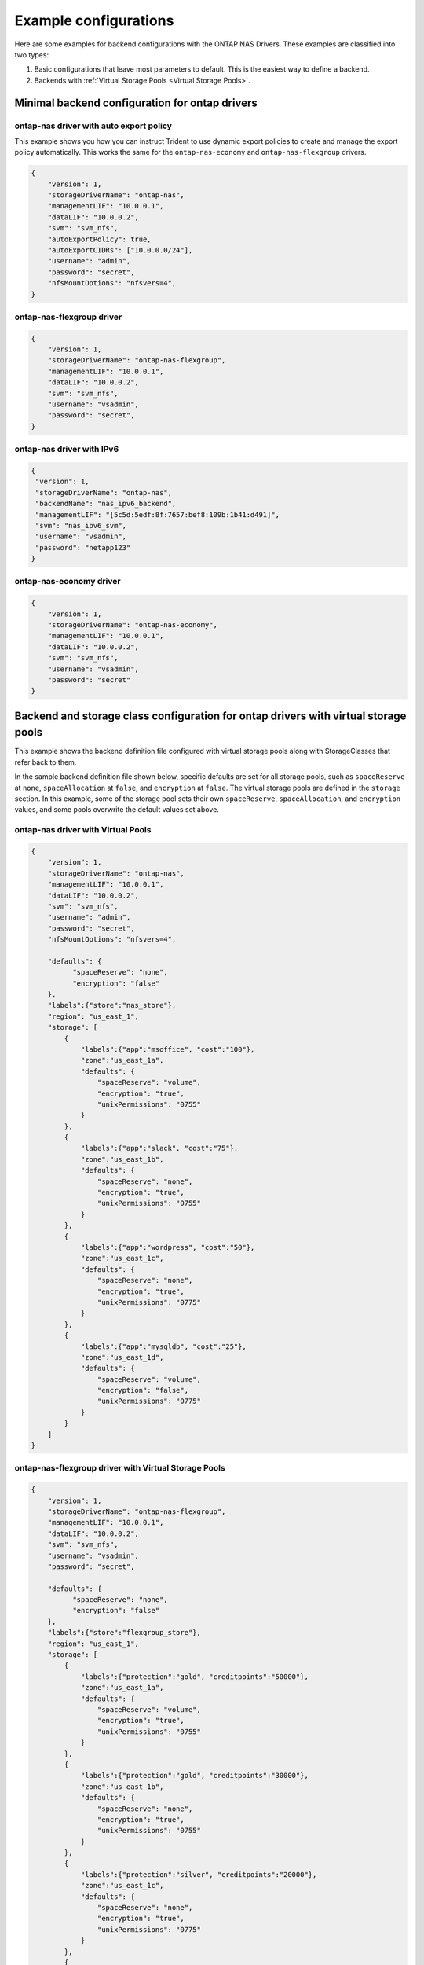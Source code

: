 ######################
Example configurations
######################

Here are some examples for backend configurations with the ONTAP
NAS Drivers. These examples are classified into two types:

1. Basic configurations that leave most parameters to default. This
   is the easiest way to define a backend.

2. Backends with :ref:`Virtual Storage Pools <Virtual Storage Pools>`.


Minimal backend configuration for ontap drivers
-----------------------------------------------

ontap-nas driver with auto export policy
~~~~~~~~~~~~~~~~~~~~~~~~~~~~~~~~~~~~~~~~

This example shows you how you can instruct Trident to use dynamic
export policies to create and manage the export policy automatically.
This works the same for the ``ontap-nas-economy`` and ``ontap-nas-flexgroup``
drivers.

.. code-block:: json

    {
        "version": 1,
        "storageDriverName": "ontap-nas",
        "managementLIF": "10.0.0.1",
        "dataLIF": "10.0.0.2",
        "svm": "svm_nfs",
        "autoExportPolicy": true,
        "autoExportCIDRs": ["10.0.0.0/24"],
        "username": "admin",
        "password": "secret",
        "nfsMountOptions": "nfsvers=4",
    }

ontap-nas-flexgroup driver
~~~~~~~~~~~~~~~~~~~~~~~~~~

.. code-block:: json

    {
        "version": 1,
        "storageDriverName": "ontap-nas-flexgroup",
        "managementLIF": "10.0.0.1",
        "dataLIF": "10.0.0.2",
        "svm": "svm_nfs",
        "username": "vsadmin",
        "password": "secret",
    }

ontap-nas driver with IPv6
~~~~~~~~~~~~~~~~~~~~~~~~~~

.. code-block:: json

   {
    "version": 1,
    "storageDriverName": "ontap-nas",
    "backendName": "nas_ipv6_backend",
    "managementLIF": "[5c5d:5edf:8f:7657:bef8:109b:1b41:d491]",
    "svm": "nas_ipv6_svm",
    "username": "vsadmin",
    "password": "netapp123"
   }

ontap-nas-economy driver
~~~~~~~~~~~~~~~~~~~~~~~~

.. code-block:: json

    {
        "version": 1,
        "storageDriverName": "ontap-nas-economy",
        "managementLIF": "10.0.0.1",
        "dataLIF": "10.0.0.2",
        "svm": "svm_nfs",
        "username": "vsadmin",
        "password": "secret"
    }

Backend and storage class configuration for ontap drivers with virtual storage pools
------------------------------------------------------------------------------------

This example shows the backend definition file configured with virtual storage pools along with StorageClasses that
refer back to them.

In the sample backend definition file shown below, specific defaults are set for all storage pools, such as
``spaceReserve`` at ``none``, ``spaceAllocation`` at ``false``, and ``encryption`` at ``false``. The virtual storage
pools are defined in the ``storage`` section. In this example, some of the storage pool sets their own
``spaceReserve``, ``spaceAllocation``, and ``encryption`` values, and some pools overwrite the default values set above.

ontap-nas driver with Virtual Pools
~~~~~~~~~~~~~~~~~~~~~~~~~~~~~~~~~~~

.. code-block:: json

    {
        "version": 1,
        "storageDriverName": "ontap-nas",
        "managementLIF": "10.0.0.1",
        "dataLIF": "10.0.0.2",
        "svm": "svm_nfs",
        "username": "admin",
        "password": "secret",
        "nfsMountOptions": "nfsvers=4",

        "defaults": {
              "spaceReserve": "none",
              "encryption": "false"
        },
        "labels":{"store":"nas_store"},
        "region": "us_east_1",
        "storage": [
            {
                "labels":{"app":"msoffice", "cost":"100"},
                "zone":"us_east_1a",
                "defaults": {
                    "spaceReserve": "volume",
                    "encryption": "true",
                    "unixPermissions": "0755"
                }
            },
            {
                "labels":{"app":"slack", "cost":"75"},
                "zone":"us_east_1b",
                "defaults": {
                    "spaceReserve": "none",
                    "encryption": "true",
                    "unixPermissions": "0755"
                }
            },
            {
                "labels":{"app":"wordpress", "cost":"50"},
                "zone":"us_east_1c",
                "defaults": {
                    "spaceReserve": "none",
                    "encryption": "true",
                    "unixPermissions": "0775"
                }
            },
            {
                "labels":{"app":"mysqldb", "cost":"25"},
                "zone":"us_east_1d",
                "defaults": {
                    "spaceReserve": "volume",
                    "encryption": "false",
                    "unixPermissions": "0775"
                }
            }
        ]
    }

ontap-nas-flexgroup driver with Virtual Storage Pools
~~~~~~~~~~~~~~~~~~~~~~~~~~~~~~~~~~~~~~~~~~~~~~~~~~~~~

.. code-block:: json

    {
        "version": 1,
        "storageDriverName": "ontap-nas-flexgroup",
        "managementLIF": "10.0.0.1",
        "dataLIF": "10.0.0.2",
        "svm": "svm_nfs",
        "username": "vsadmin",
        "password": "secret",

        "defaults": {
              "spaceReserve": "none",
              "encryption": "false"
        },
        "labels":{"store":"flexgroup_store"},
        "region": "us_east_1",
        "storage": [
            {
                "labels":{"protection":"gold", "creditpoints":"50000"},
                "zone":"us_east_1a",
                "defaults": {
                    "spaceReserve": "volume",
                    "encryption": "true",
                    "unixPermissions": "0755"
                }
            },
            {
                "labels":{"protection":"gold", "creditpoints":"30000"},
                "zone":"us_east_1b",
                "defaults": {
                    "spaceReserve": "none",
                    "encryption": "true",
                    "unixPermissions": "0755"
                }
            },
            {
                "labels":{"protection":"silver", "creditpoints":"20000"},
                "zone":"us_east_1c",
                "defaults": {
                    "spaceReserve": "none",
                    "encryption": "true",
                    "unixPermissions": "0775"
                }
            },
            {
                "labels":{"protection":"bronze", "creditpoints":"10000"},
                "zone":"us_east_1d",
                "defaults": {
                    "spaceReserve": "volume",
                    "encryption": "false",
                    "unixPermissions": "0775"
                }
            }
        ]
    }


ontap-nas-economy driver with Virtual Storage Pools
~~~~~~~~~~~~~~~~~~~~~~~~~~~~~~~~~~~~~~~~~~~~~~~~~~~

.. code-block:: json

    {
        "version": 1,
        "storageDriverName": "ontap-nas-economy",
        "managementLIF": "10.0.0.1",
        "dataLIF": "10.0.0.2",
        "svm": "svm_nfs",
        "username": "vsadmin",
        "password": "secret",

        "defaults": {
              "spaceReserve": "none",
              "encryption": "false"
        },
        "labels":{"store":"nas_economy_store"},
        "region": "us_east_1",
        "storage": [
            {
                "labels":{"department":"finance", "creditpoints":"6000"},
                "zone":"us_east_1a",
                "defaults": {
                    "spaceReserve": "volume",
                    "encryption": "true",
                    "unixPermissions": "0755"
                }
            },
            {
                "labels":{"department":"legal", "creditpoints":"5000"},
                "zone":"us_east_1b",
                "defaults": {
                    "spaceReserve": "none",
                    "encryption": "true",
                    "unixPermissions": "0755"
                }
            },
            {
                "labels":{"department":"engineering", "creditpoints":"3000"},
                "zone":"us_east_1c",
                "defaults": {
                    "spaceReserve": "none",
                    "encryption": "true",
                    "unixPermissions": "0775"
                }
            },
            {
                "labels":{"department":"humanresource", "creditpoints":"2000"},
                "zone":"us_east_1d",
                "defaults": {
                    "spaceReserve": "volume",
                    "encryption": "false",
                    "unixPermissions": "0775"
                }
            }
        ]
    }

Mapping backends to StorageClasses
----------------------------------

The following StorageClass definitions refer to the above virtual storage pools. Using the ``parameters.selector`` field, each StorageClass calls out which virtual pool(s) may be used to host a volume. The volume will have the aspects defined in the chosen virtual pool.

* The first StorageClass (``protection-gold``) will map to the first, second virtual storage pool in ``ontap-nas-flexgroup`` backend and the first virtual storage pool in ``ontap-san`` backend . These are the only pool offering gold level protection.
* The second StorageClass (``protection-not-gold``) will map to the third, fourth virtual storage pool in ``ontap-nas-flexgroup`` backend and the second, third virtual storage pool in ``ontap-san`` backend . These are the only pool offering protection level other than gold.
* The third StorageClass (``app-mysqldb``) will map to the fourth virtual storage pool in ``ontap-nas`` backend and the third virtual storage pool in ``ontap-san-economy`` backend . These are the only pool offering storage pool configuration for mysqldb type app.
* The fourth StorageClass (``protection-silver-creditpoints-20k``) will map to the third virtual storage pool in ``ontap-nas-flexgroup`` backend and the second virtual storage pool in ``ontap-san`` backend . These are the only pool offering gold level protection at 20000 creditpoints.
* The fifth StorageClass (``creditpoints-5k``) will map to the second virtual storage pool in ``ontap-nas-economy`` backend and the third virtual storage pool in ``ontap-san`` backend. These are the only pool offerings at 5000 creditpoints.

Trident will decide which virtual storage pool is selected and will ensure the storage requirement is met.

.. code-block:: yaml

    apiVersion: storage.k8s.io/v1
    kind: StorageClass
    metadata:
      name: protection-gold
    provisioner: netapp.io/trident
    parameters:
      selector: "protection=gold"
    ---
    apiVersion: storage.k8s.io/v1
    kind: StorageClass
    metadata:
      name: protection-not-gold
    provisioner: netapp.io/trident
    parameters:
      selector: "protection!=gold"
    ---
    apiVersion: storage.k8s.io/v1
    kind: StorageClass
    metadata:
      name: app-mysqldb
    provisioner: netapp.io/trident
    parameters:
      selector: "app=mysqldb"
    ---
    apiVersion: storage.k8s.io/v1
    kind: StorageClass
    metadata:
      name: protection-silver-creditpoints-20k
    provisioner: netapp.io/trident
    parameters:
      selector: "protection=silver; creditpoints=20000"
    ---
    apiVersion: storage.k8s.io/v1
    kind: StorageClass
    metadata:
      name: creditpoints-5k
    provisioner: netapp.io/trident
    parameters:
      selector: "creditpoints=5000"
